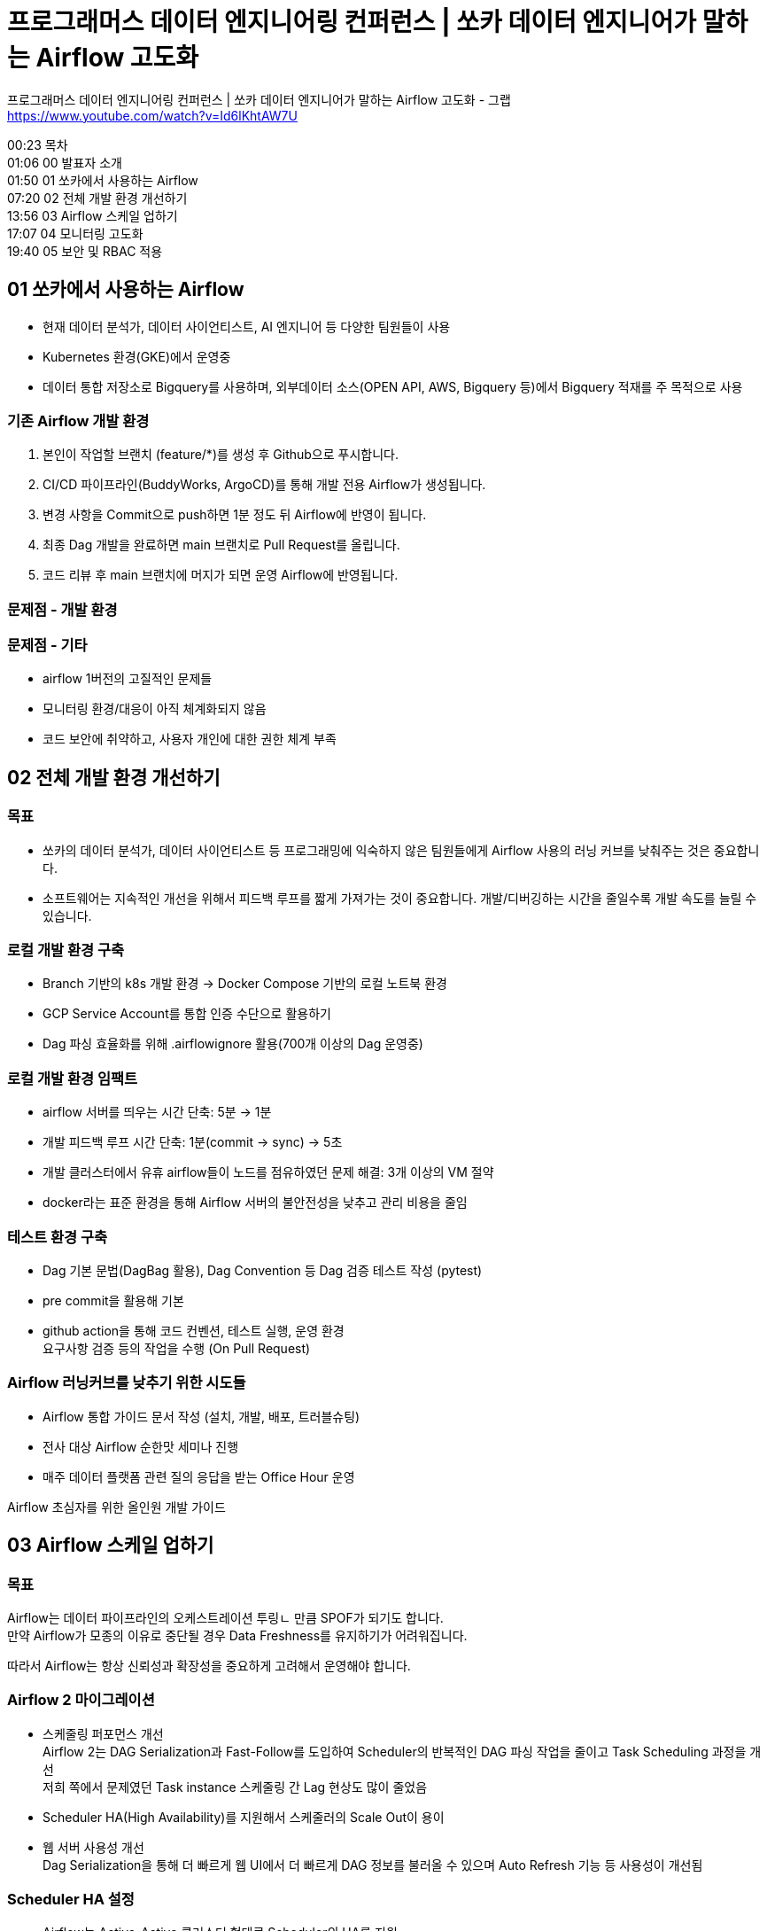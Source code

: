 :hardbreaks:
= 프로그래머스 데이터 엔지니어링 컨퍼런스 | 쏘카 데이터 엔지니어가 말하는 Airflow 고도화

프로그래머스 데이터 엔지니어링 컨퍼런스 | 쏘카 데이터 엔지니어가 말하는 Airflow 고도화 - 그랩
https://www.youtube.com/watch?v=Id6lKhtAW7U

00:23 목차
01:06 00 발표자 소개
01:50 01 쏘카에서 사용하는 Airflow
07:20 02 전체 개발 환경 개선하기
13:56 03 Airflow 스케일 업하기
17:07 04 모니터링 고도화
19:40 05 보안 및 RBAC 적용

== 01 쏘카에서 사용하는 Airflow
* 현재 데이터 분석가, 데이터 사이언티스트, AI 엔지니어 등 다양한 팀원들이 사용
* Kubernetes 환경(GKE)에서 운영중
* 데이터 통합 저장소로 Bigquery를 사용하며, 외부데이터 소스(OPEN API, AWS, Bigquery 등)에서 Bigquery 적재를 주 목적으로 사용

=== 기존 Airflow 개발 환경
[사용자가 Airflow Dag을 개발하는 과정]

1. 본인이 작업할 브랜치 (feature/*)를 생성 후 Github으로 푸시합니다.
2. CI/CD 파이프라인(BuddyWorks, ArgoCD)를 통해 개발 전용 Airflow가 생성됩니다.
3. 변경 사항을 Commit으로 push하면 1분 정도 뒤 Airflow에 반영이 됩니다.
4. 최종 Dag 개발을 완료하면 main 브랜치로 Pull Request를 올립니다.
5. 코드 리뷰 후 main 브랜치에 머지가 되면 운영 Airflow에 반영됩니다.

=== 문제점 - 개발 환경

=== 문제점 - 기타
* airflow 1버전의 고질적인 문제들
* 모니터링 환경/대응이 아직 체계화되지 않음
* 코드 보안에 취약하고, 사용자 개인에 대한 권한 체계 부족

== 02 전체 개발 환경 개선하기

=== 목표
* 쏘카의 데이터 분석가, 데이터 사이언티스트 등 프로그래밍에 익숙하지 않은 팀원들에게 Airflow 사용의 러닝 커브를 낮춰주는 것은 중요합니다.
* 소프트웨어는 지속적인 개선을 위해서 피드백 루프를 짧게 가져가는 것이 중요합니다. 개발/디버깅하는 시간을 줄일수록 개발 속도를 늘릴 수 있습니다.

=== 로컬 개발 환경 구축
* Branch 기반의 k8s 개발 환경 -> Docker Compose 기반의 로컬 노트북 환경
* GCP Service Account를 통합 인증 수단으로 활용하기
* Dag 파싱 효율화를 위해 .airflowignore 활용(700개 이상의 Dag 운영중)

=== 로컬 개발 환경 임팩트
* airflow 서버를 띄우는 시간 단축: 5분 -> 1분
* 개발 피드백 루프 시간 단축: 1분(commit -> sync) -> 5초
* 개발 클러스터에서 유휴 airflow들이 노드를 점유하였던 문제 해결: 3개 이상의 VM 절약
* docker라는 표준 환경을 통해 Airflow 서버의 불안전성을 낮추고 관리 비용을 줄임

=== 테스트 환경 구축
* Dag 기본 문법(DagBag 활용), Dag Convention 등 Dag 검증 테스트 작성 (pytest)
* pre commit을 활용해 기본
* github action을 통해 코드 컨벤션, 테스트 실행, 운영 환경
요구사항 검증 등의 작업을 수행 (On Pull Request)


=== Airflow 러닝커브를 낮추기 위한 시도들
* Airflow 통합 가이드 문서 작성 (설치, 개발, 배포, 트러블슈팅)
* 전사 대상 Airflow 순한맛 세미나 진행
* 매주 데이터 플랫폼 관련 질의 응답을 받는 Office Hour 운영

Airflow 초심자를 위한 올인원 개발 가이드

== 03 Airflow 스케일 업하기
=== 목표
Airflow는 데이터 파이프라인의 오케스트레이션 투링ㄴ 만큼 SPOF가 되기도 합니다.
만약 Airflow가 모종의 이유로 중단될 경우 Data Freshness를 유지하기가 어려워집니다.

따라서 Airflow는 항상 신뢰성과 확장성을 중요하게 고려해서 운영해야 합니다.

=== Airflow 2 마이그레이션
* 스케줄링 퍼포먼스 개선
Airflow 2는 DAG Serialization과 Fast-Follow를 도입하여 Scheduler의 반복적인 DAG 파싱 작업을 줄이고 Task Scheduling 과정을 개선
저희 쪽에서 문제였던 Task instance 스케줄링 간 Lag 현상도 많이 줄었음
* Scheduler HA(High Availability)를 지원해서 스케줄러의 Scale Out이 용이
* 웹 서버 사용성 개선
Dag Serialization을 통해 더 빠르게 웹 UI에서 더 빠르게 DAG 정보를 불러올 수 있으며 Auto Refresh 기능 등 사용성이 개선됨

=== Scheduler HA 설정
* Airflow는 Active-Active 클러스터 형태로 Scheduler의 HA를 지원
* 현재 Scheduler HA 설정을 통해 로드 밸런싱이 되고 있음
* Meta DB 스케일업도 같이 진행해주면 좋음


=== Kubernetes 환경 개선
* Kubernetes Node Pool 분리 및 Auto Scaling 적용
* 사용자가 Task 리소스 직접 할당할 수 있도록 지원

=== Clean up Dag 스케줄링
* Dag 운영에 관련한 오래된 데이터들은 데이터베이스의 성능을 저하시키고 scheduler의 쿼리 성능 저하를 유발
* TaskInstance, DagRun 등 데이터를 X개월 이내를 제외하고 삭제하는 Dag을 스케줄링함

== 04 모니터링 고도화
=== 목표
* 사용자가 늘어나고 운영하는 Dag의 갯수가 늘어마녀서 관리자가 모든 Dag의 맥락을 파악하고 대응하기가 어려워졌습니다.
따라서 Dag 스케줄링, 런타임 오류 등의 1차적 책임은 Dag 사용자(개발자)가 질 수 있도록 합니다.
* 운영중인 Airflow 이슈 중 일부는 k8s에 기인하는 경우들이 있습니다.
따라서 관리자는 airflow의 인프라 환경(k8s)에 대해 모니터링을 할 수 있어야 합니다.
또한 Dag에 대한 통계 정보(시계열 메트릭, 실패 추이 등)를 보고 거시적으로 대응할 수 있도록 합니다.

=== 사용자 주관 모니터링 프로세스 도입
* 정상적으로 스케줄되지 않은 Dag을 모아서 10분에 한 번씩 슬랙 채널에 알림
* 즉각적으로 대응할 수 있도록 담당자를 멘션할 수 있도록 구현하였습니다.

=== 관리자 모니터링 환경 고도화
* Datadog + Airflow Integration으로 Airflow 대시보드 손쉽게 구현
* Airflow metric 등 모니터링 (Task Instance의 성공/실패 개수, Dag Run의 Task 실행 시간)


== 05 보안 및 RBAC 적용
=== 목표
* 외부 자원에 많이 의존하게 되는 Airflow의 특성상 코드에 많은 보안 정보들이 포함됩니다.
Airflow의 보안 정보들은 코드 상에 노출되는 것보다 Secret 저장소를 활용하도록 하여 보안성을 높일 수 있도록 합니다.
* 다수의 사용자가 시스템을 사용할수록 적절한 권한을 부여하는 것이 중요합니다. 따라서 개인 사용자별 인증을 할 수 있도록 계정을 제공하고, 인가를 더 체계적으로 관리하기 위해 RBAC를 적용합니다.

=== GCP Secret Manager 적용
* GCP에서 Secret관리 저장소로 제공하는 GCP Secret Manager 활용
* secret backend 적용을 통해 하드코딩된 connection, variable을 GCP Secret Manager로 옮김
* Dag 코드에 하드코딩된 Secret(e.g., api key)을 GCP Secret Manager로 옮김

=== RBAC 적용
* airflow는 rbac(rule based access control)을 제공
** 기본적으로 제공해주는 Role(Admin, Public, Viewer 등)이 있고, Resource, Dag Based Permission에 기반한 Custom Role을 만들 수도 있음
* 팀별 액세스 패턴에 맞게 Custom Role을 만들어 관리
** e.g., Data Engineer, Data Analyst, AI Engineer, ...
* auth backend 설정으로 외부 인증 프레임워크인 KeyCloak 적용 진행중


